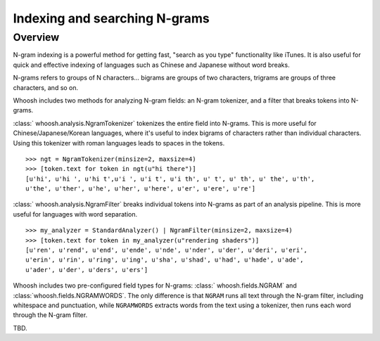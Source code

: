 ==============================
Indexing and searching N-grams
==============================

Overview
========

N-gram indexing is a powerful method for getting fast, "search as you type"
functionality like iTunes. It is also useful for quick and effective indexing
of languages such as Chinese and Japanese without word breaks.

N-grams refers to groups of N characters... bigrams are groups of two
characters, trigrams are groups of three characters, and so on.

Whoosh includes two methods for analyzing N-gram fields: an N-gram tokenizer,
and a filter that breaks tokens into N-grams.

:class:` whoosh.analysis.NgramTokenizer` tokenizes the entire field into N-grams.
This is more useful for Chinese/Japanese/Korean languages, where it's useful
to index bigrams of characters rather than individual characters. Using this
tokenizer with roman languages leads to spaces in the tokens.

::

    >>> ngt = NgramTokenizer(minsize=2, maxsize=4)
    >>> [token.text for token in ngt(u"hi there")]
    [u'hi', u'hi ', u'hi t',u'i ', u'i t', u'i th', u' t', u' th', u' the', u'th',
    u'the', u'ther', u'he', u'her', u'here', u'er', u'ere', u're']

:class:` whoosh.analysis.NgramFilter` breaks individual tokens into N-grams as
part of an analysis pipeline. This is more useful for languages with word
separation.

::

    >>> my_analyzer = StandardAnalyzer() | NgramFilter(minsize=2, maxsize=4)
    >>> [token.text for token in my_analyzer(u"rendering shaders")]
    [u'ren', u'rend', u'end', u'ende', u'nde', u'nder', u'der', u'deri', u'eri',
    u'erin', u'rin', u'ring', u'ing', u'sha', u'shad', u'had', u'hade', u'ade',
    u'ader', u'der', u'ders', u'ers']

Whoosh includes two pre-configured field types for N-grams:
:class:` whoosh.fields.NGRAM` and :class:`whoosh.fields.NGRAMWORDS`. The only
difference is that ``NGRAM`` runs all text through the N-gram filter, including
whitespace and punctuation, while ``NGRAMWORDS`` extracts words from the text
using a tokenizer, then runs each word through the N-gram filter.

TBD.



